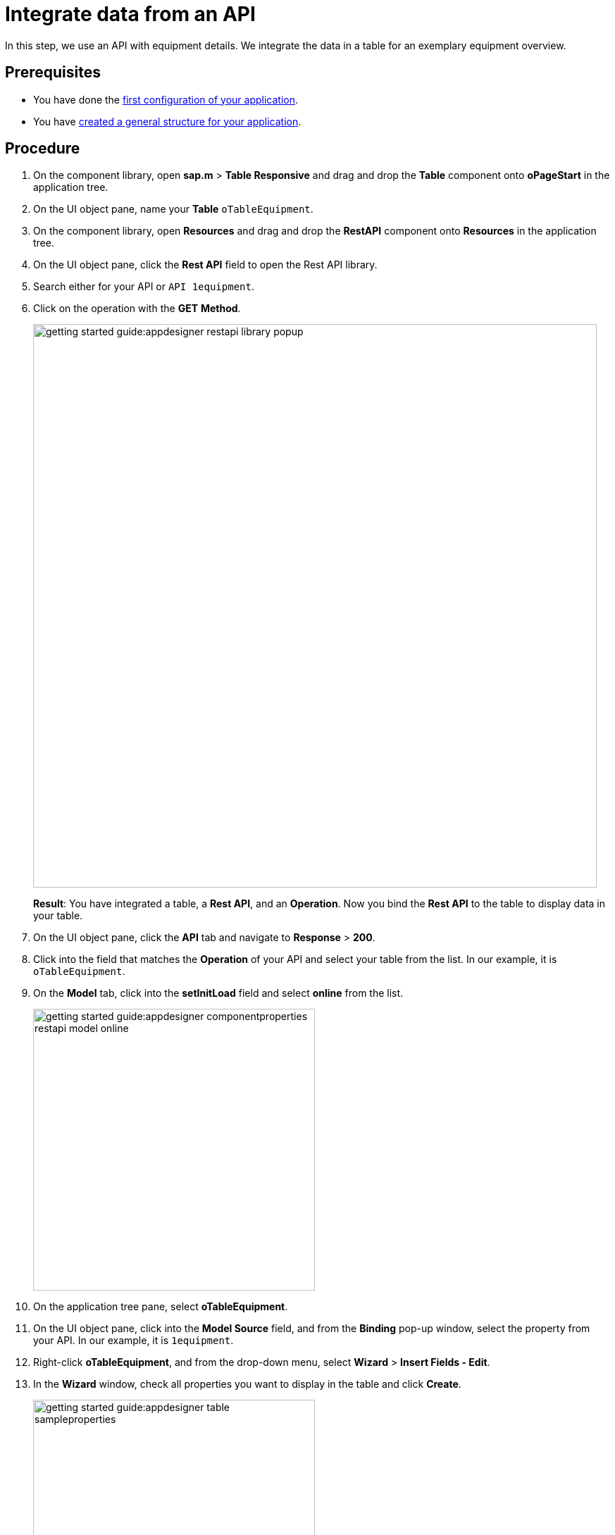= Integrate data from an API

In this step, we use an API with equipment details.
We integrate the data in a table for an exemplary equipment overview.

== Prerequisites

* You have done the xref:app-from-scratch-first-configuration.adoc[first configuration of your application].
* You have xref:app-from-scratch-general-structure.adoc[created a general structure for your application].

== Procedure

. On the component library, open *sap.m* > *Table Responsive* and drag and drop the *Table* component onto *oPageStart* in the application tree.
. On the UI object pane, name your *Table* `oTableEquipment`.
. On the component library, open *Resources* and drag and drop the *RestAPI* component onto *Resources* in the application tree.
. On the UI object pane, click the *Rest API* field to open the Rest API library.
. Search either for your API or `API 1equipment`.
. Click on the operation with the *GET* *Method*.
+
image::getting-started-guide:appdesigner-restapi-library-popup.png[width=800]
//@Neptune: in my test runs the Operation field in the UI object pane was preselected when selecting the API. In the e-Learning, it needs to be set manually. Which one is the expected behaviour?
//Neptune@Parson: In the Api selection dialog an api will be selected by choosing the operation you want to perform. So the operation will be filled automatically.
+
*Result*: You have integrated a table, a *Rest API*, and an *Operation*.
Now you bind the *Rest API* to the table to display data in your table.
+
. On the UI object pane, click the *API* tab and navigate to *Response* > *200*.
. Click into the field that matches the *Operation* of your API and select your table from the list.
In our example, it is `oTableEquipment`.
. On the *Model* tab, click into the *setInitLoad* field and select *online* from the list.
+
image::getting-started-guide:appdesigner-componentproperties-restapi-model-online.png[width=400]
. On the application tree pane, select *oTableEquipment*.
. On the UI object pane, click into the *Model Source* field, and from the *Binding* pop-up window, select the property from your API.
In our example, it is `1equipment`.
. Right-click *oTableEquipment*, and from the drop-down menu, select *Wizard* > *Insert Fields - Edit*.
. In the *Wizard* window, check all properties you want to display in the table and click *Create*.
+
image::getting-started-guide:appdesigner-table-sampleproperties.png[width=400]
+
. On the top menu, click *Save* and *Activate*.

*Result*: For each property you selected, a column component is added to your *Table* component.
To see the changes, restart the preview as described in xref:app-from-scratch-preview.adoc[].

== Results

* You have integrated data from an API.

== Next steps

* xref:app-from-scratch-add-footer.adoc[]